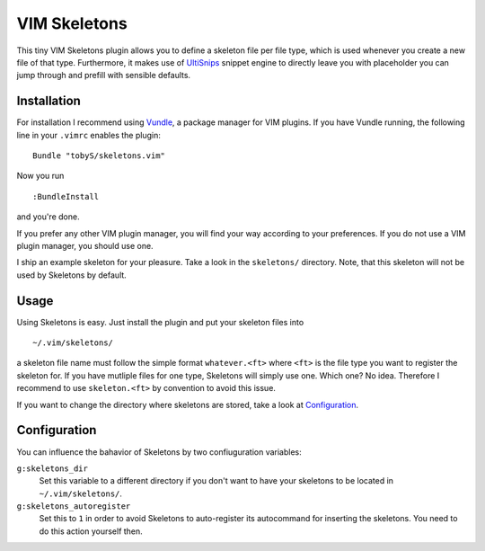=============
VIM Skeletons
=============

This tiny VIM Skeletons plugin allows you to define a skeleton file per file
type, which is used whenever you create a new file of that type. Furthermore,
it makes use of UltiSnips__ snippet engine to directly leave you with
placeholder you can jump through and prefill with sensible defaults.

__ https://github.com/SirVer/ultisnips

Installation
------------

For installation I recommend using Vundle__, a package manager for VIM plugins.
If you have Vundle running, the following line in your ``.vimrc`` enables the
plugin::

    Bundle "tobyS/skeletons.vim"

__ https://github.com/gmarik/vundle

Now you run

::

    :BundleInstall

and you're done.

If you prefer any other VIM plugin manager, you will find your way according to
your preferences. If you do not use a VIM plugin manager, you should use one.

I ship an example skeleton for your pleasure. Take a look in the ``skeletons/``
directory. Note, that this skeleton will not be used by Skeletons by default.

Usage
-----

Using Skeletons is easy. Just install the plugin and put your skeleton files
into

::

    ~/.vim/skeletons/

a skeleton file name must follow the simple format ``whatever.<ft>`` where
``<ft>`` is the file type you want to register the skeleton for. If you have
mutliple files for one type, Skeletons will simply use one. Which one? No idea.
Therefore I recommend to use ``skeleton.<ft>`` by convention to avoid this
issue.

If you want to change the directory where skeletons are stored, take a look at
`Configuration`_.

Configuration
-------------

You can influence the bahavior of Skeletons by two confiuguration variables:

``g:skeletons_dir``
    Set this variable to a different directory if you don't want to have your
    skeletons to be located in ``~/.vim/skeletons/``.
``g:skeletons_autoregister``
    Set this to ``1`` in order to avoid Skeletons to auto-register its
    autocommand for inserting the skeletons. You need to do this action
    yourself then.


..
   Local Variables:
   mode: rst
   fill-column: 79
   End: 
   vim: et syn=rst tw=79
